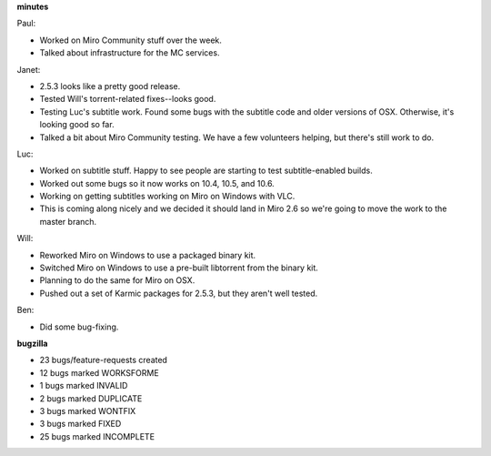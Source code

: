 .. title: Dev call 10/28/2009 minutes
.. slug: devcall_20091028
.. date: 2009-10-28 11:08:03
.. tags: miro, work

**minutes**

Paul:

* Worked on Miro Community stuff over the week.
* Talked about infrastructure for the MC services.

Janet:

* 2.5.3 looks like a pretty good release.
* Tested Will's torrent-related fixes--looks good.
* Testing Luc's subtitle work. Found some bugs with the subtitle code
  and older versions of OSX. Otherwise, it's looking good so far.
* Talked a bit about Miro Community testing. We have a few volunteers
  helping, but there's still work to do.

Luc:

* Worked on subtitle stuff. Happy to see people are starting to test
  subtitle-enabled builds.
* Worked out some bugs so it now works on 10.4, 10.5, and 10.6.
* Working on getting subtitles working on Miro on Windows with VLC.
* This is coming along nicely and we decided it should land in Miro 2.6
  so we're going to move the work to the master branch.

Will:

* Reworked Miro on Windows to use a packaged binary kit.
* Switched Miro on Windows to use a pre-built libtorrent from the
  binary kit.
* Planning to do the same for Miro on OSX.
* Pushed out a set of Karmic packages for 2.5.3, but they aren't well
  tested.

Ben:

* Did some bug-fixing.

**bugzilla**

* 23 bugs/feature-requests created
* 12 bugs marked WORKSFORME
* 1 bugs marked INVALID
* 2 bugs marked DUPLICATE
* 3 bugs marked WONTFIX
* 3 bugs marked FIXED
* 25 bugs marked INCOMPLETE
